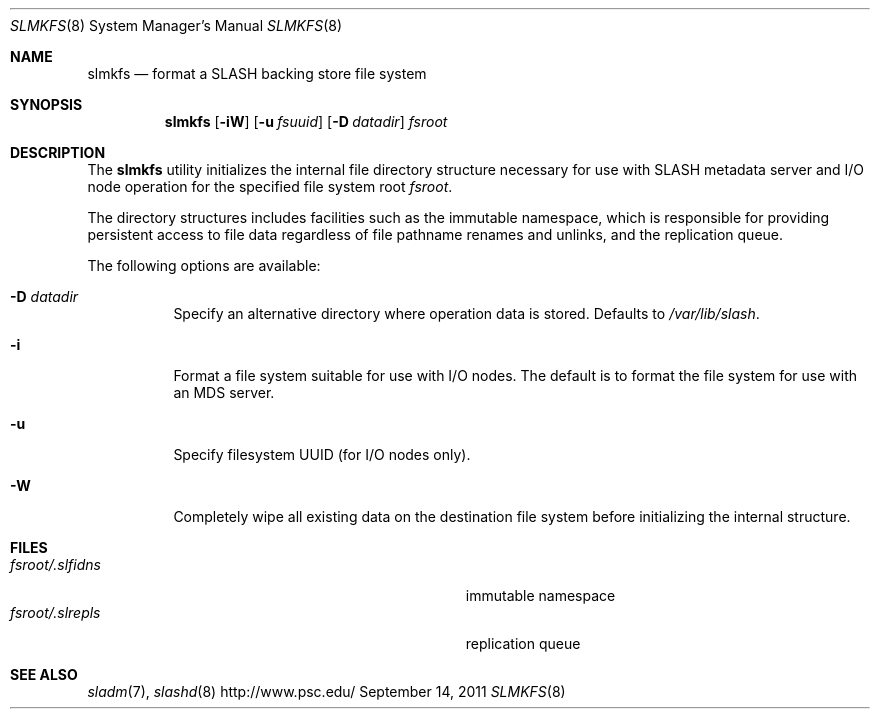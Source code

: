 .\" $Id$
.\" %PSC_START_COPYRIGHT%
.\" -----------------------------------------------------------------------------
.\" Copyright (c) 2009-2011, Pittsburgh Supercomputing Center (PSC).
.\"
.\" Permission to use, copy, and modify this software and its documentation
.\" without fee for personal use or non-commercial use within your organization
.\" is hereby granted, provided that the above copyright notice is preserved in
.\" all copies and that the copyright and this permission notice appear in
.\" supporting documentation.  Permission to redistribute this software to other
.\" organizations or individuals is not permitted without the written permission
.\" of the Pittsburgh Supercomputing Center.  PSC makes no representations about
.\" the suitability of this software for any purpose.  It is provided "as is"
.\" without express or implied warranty.
.\" -----------------------------------------------------------------------------
.\" %PSC_END_COPYRIGHT%
.Dd September 14, 2011
.Dt SLMKFS 8
.ds volume PSC \- SLASH Administrator's Manual
.Os http://www.psc.edu/
.Sh NAME
.Nm slmkfs
.Nd format a
.Tn SLASH
backing store file system
.Sh SYNOPSIS
.Nm slmkfs
.Op Fl iW
.Op Fl u Ar fsuuid
.Op Fl D Ar datadir
.Pa fsroot
.Sh DESCRIPTION
The
.Nm
utility initializes the internal file directory structure necessary for
use with
.Tn SLASH
metadata server and
.Tn I/O
node operation for the specified
file system root
.Ar fsroot .
.Pp
The directory structures includes facilities such as the immutable namespace,
which is responsible for providing persistent access to file data regardless of
file pathname renames and unlinks, and the replication queue.
.Pp
The following options are available:
.Bl -tag -offset 3n -width 3n
.It Fl D Ar datadir
Specify an alternative directory where operation data is stored.
Defaults to
.Pa /var/lib/slash .
.It Fl i
Format a file system suitable for use with
.Tn I/O
nodes.
The default is to format the file system for use with an
.Tn MDS
server.
.It Fl u
Specify filesystem UUID (for I/O nodes only).
.It Fl W
Completely wipe all existing data on the destination file system before
initializing the internal structure.
.El
.Sh FILES
.Bl -tag -width Pa -compact
.It Ar fsroot Ns Pa /.slfidns
immutable namespace
.It Ar fsroot Ns Pa /.slrepls
replication queue
.El
.Sh SEE ALSO
.Xr sladm 7 ,
.Xr slashd 8
